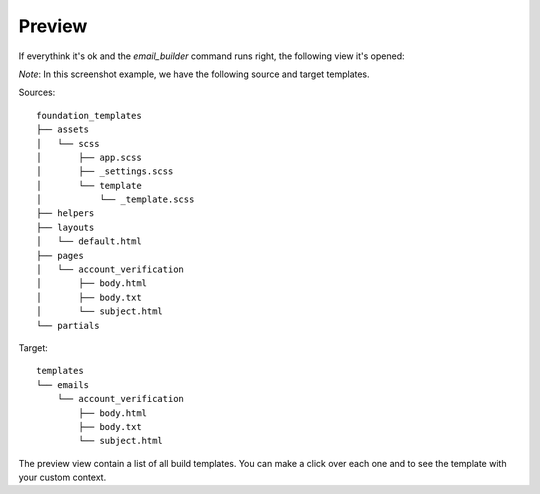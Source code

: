 =======
Preview
=======

If everythink it's ok and the *email_builder* command runs right, the following view it's opened:

.. image:: _static/preview.png

*Note*: In this screenshot example, we have the following source and target templates.

Sources::

    foundation_templates
    ├── assets
    │   └── scss
    │       ├── app.scss
    │       ├── _settings.scss
    │       └── template
    │           └── _template.scss
    ├── helpers
    ├── layouts
    │   └── default.html
    ├── pages
    │   └── account_verification
    │       ├── body.html
    │       ├── body.txt
    │       └── subject.html
    └── partials

Target::

    templates
    └── emails
        └── account_verification
            ├── body.html
            ├── body.txt
            └── subject.html

The preview view contain a list of all build templates. You can make a click over each one and to see the template
with your custom context.
